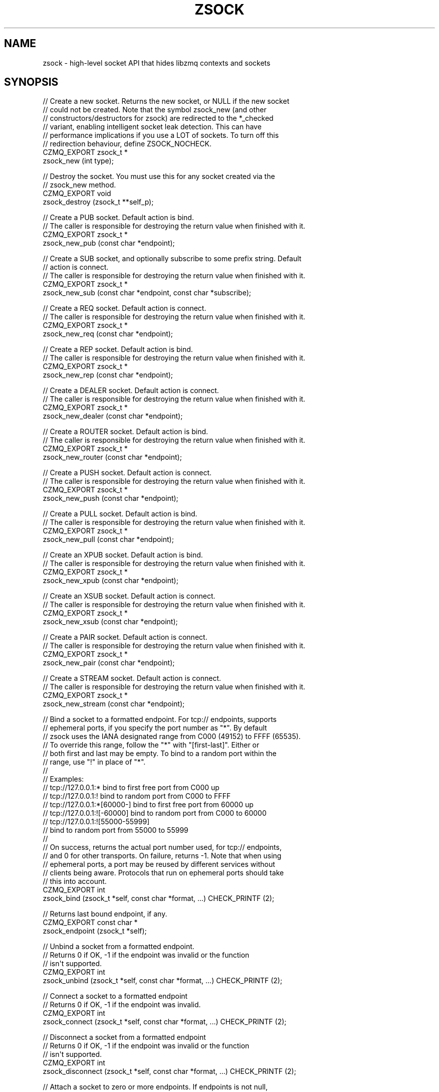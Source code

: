 '\" t
.\"     Title: zsock
.\"    Author: [see the "AUTHORS" section]
.\" Generator: DocBook XSL Stylesheets v1.76.1 <http://docbook.sf.net/>
.\"      Date: 06/01/2015
.\"    Manual: CZMQ Manual
.\"    Source: CZMQ 3.0.1
.\"  Language: English
.\"
.TH "ZSOCK" "3" "06/01/2015" "CZMQ 3\&.0\&.1" "CZMQ Manual"
.\" -----------------------------------------------------------------
.\" * Define some portability stuff
.\" -----------------------------------------------------------------
.\" ~~~~~~~~~~~~~~~~~~~~~~~~~~~~~~~~~~~~~~~~~~~~~~~~~~~~~~~~~~~~~~~~~
.\" http://bugs.debian.org/507673
.\" http://lists.gnu.org/archive/html/groff/2009-02/msg00013.html
.\" ~~~~~~~~~~~~~~~~~~~~~~~~~~~~~~~~~~~~~~~~~~~~~~~~~~~~~~~~~~~~~~~~~
.ie \n(.g .ds Aq \(aq
.el       .ds Aq '
.\" -----------------------------------------------------------------
.\" * set default formatting
.\" -----------------------------------------------------------------
.\" disable hyphenation
.nh
.\" disable justification (adjust text to left margin only)
.ad l
.\" -----------------------------------------------------------------
.\" * MAIN CONTENT STARTS HERE *
.\" -----------------------------------------------------------------
.SH "NAME"
zsock \- high\-level socket API that hides libzmq contexts and sockets
.SH "SYNOPSIS"
.sp
.nf
//  Create a new socket\&. Returns the new socket, or NULL if the new socket
//  could not be created\&. Note that the symbol zsock_new (and other
//  constructors/destructors for zsock) are redirected to the *_checked
//  variant, enabling intelligent socket leak detection\&. This can have
//  performance implications if you use a LOT of sockets\&. To turn off this
//  redirection behaviour, define ZSOCK_NOCHECK\&.
CZMQ_EXPORT zsock_t *
    zsock_new (int type);

//  Destroy the socket\&. You must use this for any socket created via the
//  zsock_new method\&.
CZMQ_EXPORT void
    zsock_destroy (zsock_t **self_p);

//  Create a PUB socket\&. Default action is bind\&.
//  The caller is responsible for destroying the return value when finished with it\&.
CZMQ_EXPORT zsock_t *
    zsock_new_pub (const char *endpoint);

//  Create a SUB socket, and optionally subscribe to some prefix string\&. Default
//  action is connect\&.
//  The caller is responsible for destroying the return value when finished with it\&.
CZMQ_EXPORT zsock_t *
    zsock_new_sub (const char *endpoint, const char *subscribe);

//  Create a REQ socket\&. Default action is connect\&.
//  The caller is responsible for destroying the return value when finished with it\&.
CZMQ_EXPORT zsock_t *
    zsock_new_req (const char *endpoint);

//  Create a REP socket\&. Default action is bind\&.
//  The caller is responsible for destroying the return value when finished with it\&.
CZMQ_EXPORT zsock_t *
    zsock_new_rep (const char *endpoint);

//  Create a DEALER socket\&. Default action is connect\&.
//  The caller is responsible for destroying the return value when finished with it\&.
CZMQ_EXPORT zsock_t *
    zsock_new_dealer (const char *endpoint);

//  Create a ROUTER socket\&. Default action is bind\&.
//  The caller is responsible for destroying the return value when finished with it\&.
CZMQ_EXPORT zsock_t *
    zsock_new_router (const char *endpoint);

//  Create a PUSH socket\&. Default action is connect\&.
//  The caller is responsible for destroying the return value when finished with it\&.
CZMQ_EXPORT zsock_t *
    zsock_new_push (const char *endpoint);

//  Create a PULL socket\&. Default action is bind\&.
//  The caller is responsible for destroying the return value when finished with it\&.
CZMQ_EXPORT zsock_t *
    zsock_new_pull (const char *endpoint);

//  Create an XPUB socket\&. Default action is bind\&.
//  The caller is responsible for destroying the return value when finished with it\&.
CZMQ_EXPORT zsock_t *
    zsock_new_xpub (const char *endpoint);

//  Create an XSUB socket\&. Default action is connect\&.
//  The caller is responsible for destroying the return value when finished with it\&.
CZMQ_EXPORT zsock_t *
    zsock_new_xsub (const char *endpoint);

//  Create a PAIR socket\&. Default action is connect\&.
//  The caller is responsible for destroying the return value when finished with it\&.
CZMQ_EXPORT zsock_t *
    zsock_new_pair (const char *endpoint);

//  Create a STREAM socket\&. Default action is connect\&.
//  The caller is responsible for destroying the return value when finished with it\&.
CZMQ_EXPORT zsock_t *
    zsock_new_stream (const char *endpoint);

//  Bind a socket to a formatted endpoint\&. For tcp:// endpoints, supports
//  ephemeral ports, if you specify the port number as "*"\&. By default
//  zsock uses the IANA designated range from C000 (49152) to FFFF (65535)\&.
//  To override this range, follow the "*" with "[first\-last]"\&. Either or
//  both first and last may be empty\&. To bind to a random port within the
//  range, use "!" in place of "*"\&.
//
//  Examples:
//      tcp://127\&.0\&.0\&.1:*           bind to first free port from C000 up
//      tcp://127\&.0\&.0\&.1:!           bind to random port from C000 to FFFF
//      tcp://127\&.0\&.0\&.1:*[60000\-]   bind to first free port from 60000 up
//      tcp://127\&.0\&.0\&.1:![\-60000]   bind to random port from C000 to 60000
//      tcp://127\&.0\&.0\&.1:![55000\-55999]
//                                  bind to random port from 55000 to 55999
//
//  On success, returns the actual port number used, for tcp:// endpoints,
//  and 0 for other transports\&. On failure, returns \-1\&. Note that when using
//  ephemeral ports, a port may be reused by different services without
//  clients being aware\&. Protocols that run on ephemeral ports should take
//  this into account\&.
CZMQ_EXPORT int
    zsock_bind (zsock_t *self, const char *format, \&.\&.\&.) CHECK_PRINTF (2);

//  Returns last bound endpoint, if any\&.
CZMQ_EXPORT const char *
    zsock_endpoint (zsock_t *self);

//  Unbind a socket from a formatted endpoint\&.
//  Returns 0 if OK, \-1 if the endpoint was invalid or the function
//  isn\*(Aqt supported\&.
CZMQ_EXPORT int
    zsock_unbind (zsock_t *self, const char *format, \&.\&.\&.) CHECK_PRINTF (2);

//  Connect a socket to a formatted endpoint
//  Returns 0 if OK, \-1 if the endpoint was invalid\&.
CZMQ_EXPORT int
    zsock_connect (zsock_t *self, const char *format, \&.\&.\&.) CHECK_PRINTF (2);

//  Disconnect a socket from a formatted endpoint
//  Returns 0 if OK, \-1 if the endpoint was invalid or the function
//  isn\*(Aqt supported\&.
CZMQ_EXPORT int
    zsock_disconnect (zsock_t *self, const char *format, \&.\&.\&.) CHECK_PRINTF (2);

//  Attach a socket to zero or more endpoints\&. If endpoints is not null,
//  parses as list of ZeroMQ endpoints, separated by commas, and prefixed by
//  \*(Aq@\*(Aq (to bind the socket) or \*(Aq>\*(Aq (to connect the socket)\&. Returns 0 if all
//  endpoints were valid, or \-1 if there was a syntax error\&. If the endpoint
//  does not start with \*(Aq@\*(Aq or \*(Aq>\*(Aq, the serverish argument defines whether
//  it is used to bind (serverish = true) or connect (serverish = false)\&.
CZMQ_EXPORT int
    zsock_attach (zsock_t *self, const char *endpoints, bool serverish);

//  Returns socket type as printable constant string\&.
CZMQ_EXPORT const char *
    zsock_type_str (zsock_t *self);

//  Send a \*(Aqpicture\*(Aq message to the socket (or actor)\&. The picture is a
//  string that defines the type of each frame\&. This makes it easy to send
//  a complex multiframe message in one call\&. The picture can contain any
//  of these characters, each corresponding to one or two arguments:
//
//      i = int (signed)
//      1 = uint8_t
//      2 = uint16_t
//      4 = uint32_t
//      8 = uint64_t
//      s = char *
//      b = byte *, size_t (2 arguments)
//      c = zchunk_t *
//      f = zframe_t *
//      h = zhashx_t *
//      U = zuuid_t *
//      p = void * (sends the pointer value, only meaningful over inproc)
//      m = zmsg_t * (sends all frames in the zmsg)
//      z = sends zero\-sized frame (0 arguments)
//      u = uint (deprecated)
//
//  Note that s, b, c, and f are encoded the same way and the choice is
//  offered as a convenience to the sender, which may or may not already
//  have data in a zchunk or zframe\&. Does not change or take ownership of
//  any arguments\&. Returns 0 if successful, \-1 if sending failed for any
//  reason\&.
CZMQ_EXPORT int
    zsock_send (void *self, const char *picture, \&.\&.\&.);

//  Send a \*(Aqpicture\*(Aq message to the socket (or actor)\&. This is a va_list
//  version of zsock_send (), so please consult its documentation for the
//  details\&.
CZMQ_EXPORT int
    zsock_vsend (void *self, const char *picture, va_list argptr);

//  Receive a \*(Aqpicture\*(Aq message to the socket (or actor)\&. See zsock_send for
//  the format and meaning of the picture\&. Returns the picture elements into
//  a series of pointers as provided by the caller:
//
//      i = int * (stores signed integer)
//      4 = uint32_t * (stores 32\-bit unsigned integer)
//      8 = uint64_t * (stores 64\-bit unsigned integer)
//      s = char ** (allocates new string)
//      b = byte **, size_t * (2 arguments) (allocates memory)
//      c = zchunk_t ** (creates zchunk)
//      f = zframe_t ** (creates zframe)
//      U = zuuid_t * (creates a zuuid with the data)
//      h = zhashx_t ** (creates zhashx)
//      p = void ** (stores pointer)
//      m = zmsg_t ** (creates a zmsg with the remaing frames)
//      z = null, asserts empty frame (0 arguments)
//      u = uint * (stores unsigned integer, deprecated)
//
//  Note that zsock_recv creates the returned objects, and the caller must
//  destroy them when finished with them\&. The supplied pointers do not need
//  to be initialized\&. Returns 0 if successful, or \-1 if it failed to recv
//  a message, in which case the pointers are not modified\&. When message
//  frames are truncated (a short message), sets return values to zero/null\&.
//  If an argument pointer is NULL, does not store any value (skips it)\&.
//  An \*(Aqn\*(Aq picture matches an empty frame; if the message does not match,
//  the method will return \-1\&.
CZMQ_EXPORT int
    zsock_recv (void *self, const char *picture, \&.\&.\&.);

//  Receive a \*(Aqpicture\*(Aq message from the socket (or actor)\&. This is a
//  va_list version of zsock_recv (), so please consult its documentation
//  for the details\&.
CZMQ_EXPORT int
    zsock_vrecv (void *self, const char *picture, va_list argptr);

//  Send a binary encoded \*(Aqpicture\*(Aq message to the socket (or actor)\&. This
//  method is similar to zsock_send, except the arguments are encoded in a
//  binary format that is compatible with zproto, and is designed to reduce
//  memory allocations\&. The pattern argument is a string that defines the
//  type of each argument\&. Supports these argument types:
//
//   pattern    C type                  zproto type:
//      1       uint8_t                 type = "number" size = "1"
//      2       uint16_t                type = "number" size = "2"
//      4       uint32_t                type = "number" size = "3"
//      8       uint64_t                type = "number" size = "4"
//      s       char *, 0\-255 chars     type = "string"
//      S       char *, 0\-2^32\-1 chars  type = "longstr"
//      c       zchunk_t *              type = "chunk"
//      f       zframe_t *              type = "frame"
//      u       zuuid_t *               type = "uuid"
//      m       zmsg_t *                type = "msg"
//      p       void *, sends pointer value, only over inproc
//
//  Does not change or take ownership of any arguments\&. Returns 0 if
//  successful, \-1 if sending failed for any reason\&.
CZMQ_EXPORT int
    zsock_bsend (void *self, const char *picture, \&.\&.\&.);

//  Receive a binary encoded \*(Aqpicture\*(Aq message from the socket (or actor)\&.
//  This method is similar to zsock_recv, except the arguments are encoded
//  in a binary format that is compatible with zproto, and is designed to
//  reduce memory allocations\&. The pattern argument is a string that defines
//  the type of each argument\&. See zsock_bsend for the supported argument
//  types\&. All arguments must be pointers; this call sets them to point to
//  values held on a per\-socket basis\&. Do not modify or destroy the returned
//  values\&. Returns 0 if successful, or \-1 if it failed to read a message\&.
CZMQ_EXPORT int
    zsock_brecv (void *self, const char *picture, \&.\&.\&.);

//  Set socket to use unbounded pipes (HWM=0); use this in cases when you are
//  totally certain the message volume can fit in memory\&. This method works
//  across all versions of ZeroMQ\&. Takes a polymorphic socket reference\&.
CZMQ_EXPORT void
    zsock_set_unbounded (void *self);

//  Send a signal over a socket\&. A signal is a short message carrying a
//  success/failure code (by convention, 0 means OK)\&. Signals are encoded
//  to be distinguishable from "normal" messages\&. Accepts a zock_t or a
//  zactor_t argument, and returns 0 if successful, \-1 if the signal could
//  not be sent\&. Takes a polymorphic socket reference\&.
CZMQ_EXPORT int
    zsock_signal (void *self, byte status);

//  Wait on a signal\&. Use this to coordinate between threads, over pipe
//  pairs\&. Blocks until the signal is received\&. Returns \-1 on error, 0 or
//  greater on success\&. Accepts a zsock_t or a zactor_t as argument\&.
//  Takes a polymorphic socket reference\&.
CZMQ_EXPORT int
    zsock_wait (void *self);

//  If there is a partial message still waiting on the socket, remove and
//  discard it\&. This is useful when reading partial messages, to get specific
//  message types\&.
CZMQ_EXPORT void
    zsock_flush (void *self);

//  Probe the supplied object, and report if it looks like a zsock_t\&.
//  Takes a polymorphic socket reference\&.
CZMQ_EXPORT bool
    zsock_is (void *self);

//  Probe the supplied reference\&. If it looks like a zsock_t instance, return
//  the underlying libzmq socket handle; else if it looks like a file
//  descriptor, return NULL; else if it looks like a libzmq socket handle,
//  return the supplied value\&. Takes a polymorphic socket reference\&.
CZMQ_EXPORT void *
    zsock_resolve (void *self);

//  Self test of this class
CZMQ_EXPORT void
    zsock_test (bool verbose);
.fi
.SH "DESCRIPTION"
.sp
The zsock class wraps the libzmq socket handle (a void *) with a proper structure that follows the CLASS rules for construction and destruction\&. Some zsock methods take a void * "polymorphic" reference, which can be either a zsock_t or a zactor_t reference, or a libzmq void *\&.
.sp
Please add @discuss section in \&.\&./src/zsock\&.c\&.
.SH "EXAMPLE"
.PP
\fBFrom zsock_test method\fR. 
.sp
.if n \{\
.RS 4
.\}
.nf
zsock_t *writer = zsock_new_push ("@tcp://127\&.0\&.0\&.1:5560");
assert (writer);
assert (zsock_resolve (writer) != writer);
assert (streq (zsock_type_str (writer), "PUSH"));

int rc;
#if (ZMQ_VERSION >= ZMQ_MAKE_VERSION (3, 2, 0))
//  Check unbind
rc = zsock_unbind (writer, "tcp://127\&.0\&.0\&.1:%d", 5560);
assert (rc == 0);

//  In some cases and especially when running under Valgrind, doing
//  a bind immediately after an unbind causes an EADDRINUSE error\&.
//  Even a short sleep allows the OS to release the port for reuse\&.
zclock_sleep (100);

//  Bind again
rc = zsock_bind (writer, "tcp://127\&.0\&.0\&.1:%d", 5560);
assert (rc == 5560);
assert (streq (zsock_endpoint (writer), "tcp://127\&.0\&.0\&.1:5560"));
#endif

zsock_t *reader = zsock_new_pull (">tcp://127\&.0\&.0\&.1:5560");
assert (reader);
assert (zsock_resolve (reader) != reader);
assert (streq (zsock_type_str (reader), "PULL"));

//  Basic Hello, World
zstr_send (writer, "Hello, World");
zmsg_t *msg = zmsg_recv (reader);
assert (msg);
char *string = zmsg_popstr (msg);
assert (streq (string, "Hello, World"));
free (string);
zmsg_destroy (&msg);

//  Test resolve FD
SOCKET fd = zsock_fd (reader);
assert (zsock_resolve ((void *) &fd) == NULL);

//  Test binding to ephemeral ports, sequential and random
int port = zsock_bind (writer, "tcp://127\&.0\&.0\&.1:*");
assert (port >= DYNAMIC_FIRST && port <= DYNAMIC_LAST);
port = zsock_bind (writer, "tcp://127\&.0\&.0\&.1:*[50000\-]");
assert (port >= 50000 && port <= DYNAMIC_LAST);
port = zsock_bind (writer, "tcp://127\&.0\&.0\&.1:*[\-50001]");
assert (port >= DYNAMIC_FIRST && port <= 50001);
port = zsock_bind (writer, "tcp://127\&.0\&.0\&.1:*[60000\-60050]");
assert (port >= 60000 && port <= 60050);

port = zsock_bind (writer, "tcp://127\&.0\&.0\&.1:!");
assert (port >= DYNAMIC_FIRST && port <= DYNAMIC_LAST);
port = zsock_bind (writer, "tcp://127\&.0\&.0\&.1:![50000\-]");
assert (port >= 50000 && port <= DYNAMIC_LAST);
port = zsock_bind (writer, "tcp://127\&.0\&.0\&.1:![\-50001]");
assert (port >= DYNAMIC_FIRST && port <= 50001);
port = zsock_bind (writer, "tcp://127\&.0\&.0\&.1:![60000\-60050]");
assert (port >= 60000 && port <= 60050);

//  Test zsock_attach method
zsock_t *server = zsock_new (ZMQ_DEALER);
assert (server);
rc = zsock_attach (server, "@inproc://myendpoint,tcp://127\&.0\&.0\&.1:5556,inproc://others", true);
assert (rc == 0);
rc = zsock_attach (server, "", false);
assert (rc == 0);
rc = zsock_attach (server, NULL, true);
assert (rc == 0);
rc = zsock_attach (server, ">a,@b, c,, ", false);
assert (rc == \-1);
zsock_destroy (&server);

//  Test zsock_endpoint method
rc = zsock_bind (writer, "inproc://test\&.%s", "writer");
assert (rc == 0);
assert (streq (zsock_endpoint (writer), "inproc://test\&.writer"));

//  Test error state when connecting to an invalid socket type
//  (\*(Aqtxp://\*(Aq instead of \*(Aqtcp://\*(Aq, typo intentional)
rc = zsock_connect (reader, "txp://127\&.0\&.0\&.1:5560");
assert (rc == \-1);

//  Test signal/wait methods
rc = zsock_signal (writer, 123);
assert (rc == 0);
rc = zsock_wait (reader);
assert (rc == 123);

//  Test zsock_send/recv pictures
uint8_t  number1 = 123;
uint16_t number2 = 123 * 123;
uint32_t number4 = 123 * 123 * 123;
uint64_t number8 = 123 * 123 * 123 * 123;

zchunk_t *chunk = zchunk_new ("HELLO", 5);
assert (chunk);
zframe_t *frame = zframe_new ("WORLD", 5);
assert (frame);
zhashx_t *hash = zhashx_new ();
assert (hash);
zuuid_t *uuid = zuuid_new ();
assert (uuid);
zhashx_autofree (hash);
zhashx_insert (hash, "1", "value A");
zhashx_insert (hash, "2", "value B");
char *original = "pointer";

//  Test zsock_recv into each supported type
zsock_send (writer, "i1248zsbcfUhp",
            \-12345, number1, number2, number4, number8,
            "This is a string", "ABCDE", 5,
            chunk, frame, uuid, hash, original);
char *uuid_str = strdup (zuuid_str (uuid));
zchunk_destroy (&chunk);
zframe_destroy (&frame);
zuuid_destroy (&uuid);
zhashx_destroy (&hash);

int integer;
byte *data;
size_t size;
char *pointer;
number8 = number4 = number2 = number1 = 0;
rc = zsock_recv (reader, "i1248zsbcfUhp",
                 &integer, &number1, &number2, &number4, &number8,
                 &string, &data, &size, &chunk, &frame, &uuid, &hash, &pointer);
assert (rc == 0);
assert (integer == \-12345);
assert (number1 == 123);
assert (number2 == 123 * 123);
assert (number4 == 123 * 123 * 123);
assert (number8 == 123 * 123 * 123 * 123);
assert (streq (string, "This is a string"));
assert (memcmp (data, "ABCDE", 5) == 0);
assert (size == 5);
assert (memcmp (zchunk_data (chunk), "HELLO", 5) == 0);
assert (zchunk_size (chunk) == 5);
assert (streq (uuid_str, zuuid_str (uuid)));
assert (memcmp (zframe_data (frame), "WORLD", 5) == 0);
assert (zframe_size (frame) == 5);
char *value = (char *) zhashx_lookup (hash, "1");
assert (streq (value, "value A"));
value = (char *) zhashx_lookup (hash, "2");
assert (streq (value, "value B"));
assert (original == pointer);
free (string);
free (data);
free (uuid_str);
zframe_destroy (&frame);
zchunk_destroy (&chunk);
zhashx_destroy (&hash);

//  Test zsock_recv of short message; this lets us return a failure
//  with a status code and then nothing else; the receiver will get
//  the status code and NULL/zero for all other values
zsock_send (writer, "i", \-1);
zsock_recv (reader, "izsbcfp",
    &integer, &string, &data, &size, &chunk, &frame, &pointer);
assert (integer == \-1);
assert (string == NULL);
assert (data == NULL);
assert (size == 0);
assert (chunk == NULL);
assert (frame == NULL);
assert (pointer == NULL);

msg = zmsg_new ();
zmsg_addstr (msg, "frame 1");
zmsg_addstr (msg, "frame 2");
zsock_send (writer, "szm", "header", msg);
zmsg_destroy (&msg);

zsock_recv (reader, "szm", &string, &msg);

assert (streq ("header", string));
assert (zmsg_size (msg) == 2);
assert (zframe_streq (zmsg_first (msg), "frame 1"));
assert (zframe_streq (zmsg_next (msg), "frame 2"));
zstr_free (&string);
zmsg_destroy (&msg);

//  Test zsock_recv with null arguments
chunk = zchunk_new ("HELLO", 5);
assert (chunk);
frame = zframe_new ("WORLD", 5);
assert (frame);
zsock_send (writer, "izsbcfp",
            \-12345, "This is a string", "ABCDE", 5, chunk, frame, original);
zframe_destroy (&frame);
zchunk_destroy (&chunk);
zsock_recv (reader, "izsbcfp", &integer, NULL, NULL, NULL, &chunk, NULL, NULL);
assert (integer == \-12345);
assert (memcmp (zchunk_data (chunk), "HELLO", 5) == 0);
assert (zchunk_size (chunk) == 5);
zchunk_destroy (&chunk);

//  Test zsock_bsend/brecv pictures with binary encoding
frame = zframe_new ("Hello", 5);
chunk = zchunk_new ("World", 5);

msg = zmsg_new ();
zmsg_addstr (msg, "Hello");
zmsg_addstr (msg, "World");

zsock_bsend (writer, "1248sSpcfm",
             number1, number2, number4, number8,
             "Hello, World",
             "Goodbye cruel World!",
             original,
             chunk, frame, msg);
zchunk_destroy (&chunk);
zframe_destroy (&frame);
zmsg_destroy (&msg);

number8 = number4 = number2 = number1 = 0;
char *longstr;
zsock_brecv (reader, "1248sSpcfm",
             &number1, &number2, &number4, &number8,
             &string, &longstr,
             &pointer,
             &chunk, &frame, &msg);
assert (number1 == 123);
assert (number2 == 123 * 123);
assert (number4 == 123 * 123 * 123);
assert (number8 == 123 * 123 * 123 * 123);
assert (streq (string, "Hello, World"));
assert (streq (longstr, "Goodbye cruel World!"));
assert (pointer == original);
zstr_free (&longstr);
zchunk_destroy (&chunk);
zframe_destroy (&frame);
zmsg_destroy (&msg);

//  Check that we can send a zproto format message
zsock_bsend (writer, "1111sS4", 0xAA, 0xA0, 0x02, 0x01, "key", "value", 1234);
zgossip_msg_t *gossip = zgossip_msg_new ();
zgossip_msg_recv (gossip, reader);
assert (zgossip_msg_id (gossip) == ZGOSSIP_MSG_PUBLISH);
zgossip_msg_destroy (&gossip);

zsock_destroy (&reader);
zsock_destroy (&writer);
.fi
.if n \{\
.RE
.\}
.sp
.SH "AUTHORS"
.sp
The czmq manual was written by the authors in the AUTHORS file\&.
.SH "RESOURCES"
.sp
Main web site: \m[blue]\fB\%\fR\m[]
.sp
Report bugs to the email <\m[blue]\fBzeromq\-dev@lists\&.zeromq\&.org\fR\m[]\&\s-2\u[1]\d\s+2>
.SH "COPYRIGHT"
.sp
Copyright (c) 1991\-2012 iMatix Corporation \-\- http://www\&.imatix\&.com Copyright other contributors as noted in the AUTHORS file\&. This file is part of CZMQ, the high\-level C binding for 0MQ: http://czmq\&.zeromq\&.org This Source Code Form is subject to the terms of the Mozilla Public License, v\&. 2\&.0\&. If a copy of the MPL was not distributed with this file, You can obtain one at http://mozilla\&.org/MPL/2\&.0/\&. LICENSE included with the czmq distribution\&.
.SH "NOTES"
.IP " 1." 4
zeromq-dev@lists.zeromq.org
.RS 4
\%mailto:zeromq-dev@lists.zeromq.org
.RE
